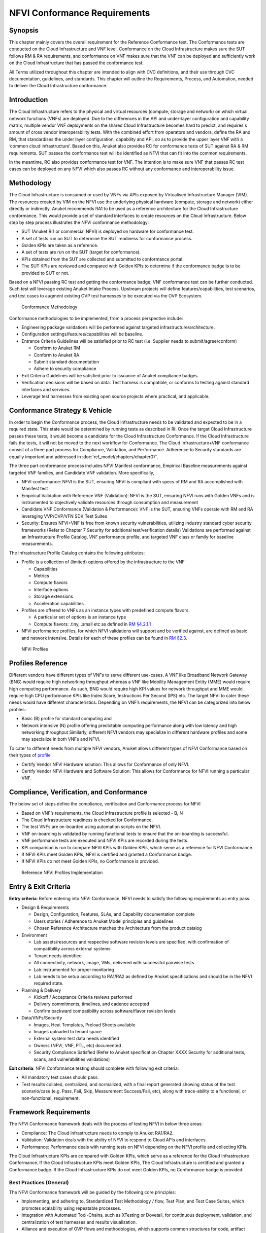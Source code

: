 NFVI Conformance Requirements
=============================

Synopsis
--------

This chapter mainly covers the overall requirement for the Reference
Conformance test. The Conformance tests are conducted on the Cloud
Infrastructure and VNF level. Conformance on the Cloud Infrastructure
makes sure the SUT follows RM & RA requirements, and conformance on VNF
makes sure that the VNF can be deployed and sufficiently work on the
Cloud Infrastructure that has passed the conformance test.

All Terms utilized throughout this chapter are intended to align with
CVC definitions, and their use through CVC documentation, guidelines,
and standards. This chapter will outline the Requirements, Process, and
Automation, needed to deliver the Cloud Infrastructure conformance.

Introduction
------------

The Cloud Infrastructure refers to the physical and virtual resources
(compute, storage and network) on which virtual network functions (VNFs)
are deployed. Due to the differences in the API and under-layer
configuration and capability matrix, multiple vendor VNF deployments on
the shared Cloud Infrastructure becomes hard to predict, and requires s
amount of cross vendor interoperability tests. With the combined effort
from operators and vendors, define the RA and RM, that standardises the
under layer configuration, capability and API, so as to provide the
upper layer VNF with a ‘common cloud infrastructure’. Based on this,
Anuket also provides RC for conformance tests of SUT against RA & RM
requirements. SUT passes the conformance test will be identified as NFVI
that can fit into the common requirements.

In the meantime, RC also provides conformance test for VNF. The
intention is to make sure VNF that passes RC test cases can be deployed
on any NFVI which also passes RC without any conformance and
interoperability issue.

Methodology
-----------

The Cloud Infrastructure is consumed or used by VNFs via APIs exposed by
Virtualised Infrastructure Manager (VIM). The resources created by VIM
on the NFVI use the underlying physical hardware (compute, storage and
network) either directly or indirectly. Anuket recommends RA1 to be used
as a reference architecture for the Cloud Infrastructure conformance.
This would provide a set of standard interfaces to create resources on
the Cloud Infrastructure. Below step by step process illustrates the
NFVI conformance methodology:

-  SUT (Anuket RI1 or commercial NFVI) is deployed on hardware for
   conformance test.
-  A set of tests run on SUT to determine the SUT readiness for
   conformance process.
-  Golden KPIs are taken as a reference.
-  A set of tests are run on the SUT (target for conformance).
-  KPIs obtained from the SUT are collected and submitted to conformance
   portal.
-  The SUT KPIs are reviewed and compared with Golden KPIs to determine
   if the conformance badge is to be provided to SUT or not.

Based on a NFVI passing RC test and getting the conformance badge, VNF
conformance test can be further conducted. Such test will leverage
existing Anuket Intake Process. Upstream projects will define
features/capabilities, test scenarios, and test cases to augment
existing OVP test harnesses to be executed via the OVP Ecosystem.

.. figure:: ../figures/RC_CertificationMethodology.jpg
   :alt: Conformance Methodology

   Conformance Methodology

Conformance methodologies to be implemented, from a process perspective
include:

-  Engineering package validations will be performed against targeted
   infrastructure/architecture.
-  Configuration settings/features/capabilities will be baseline.
-  Entrance Criteria Guidelines will be satisfied prior to RC test
   (i.e. Supplier needs to submit/agree/conform)

   -  Conform to Anuket RM
   -  Conform to Anuket RA
   -  Submit standard documentation
   -  Adhere to security compliance

-  Exit Criteria Guidelines will be satisfied prior to issuance of
   Anuket compliance badges.
-  Verification decisions will be based on data. Test harness is
   compatible, or conforms to testing against standard interfaces and
   services.
-  Leverage test harnesses from existing open source projects where
   practical, and applicable.

Conformance Strategy & Vehicle
------------------------------

In order to begin the Conformance process, the Cloud Infrastructure
needs to be validated and expected to be in a required state. This state
would be determined by running tests as described in RI. Once the target
Cloud Infrastructure passes these tests, it would become a candidate for
the Cloud Infrastructure Conformance. If the Cloud Infrastructure fails
the tests, it will not be moved to the next workflow for Conformance.
The Cloud Infrastructure+VNF conformance consist of a three part process
for Compliance, Validation, and Performance. Adherence to Security
standards are equally important and addressed in
:doc:`ref_model/chapters/chapter07`.

The three part conformance process includes NFVI Manifest conformance,
Empirical Baseline measurements against targeted VNF families, and
Candidate VNF validation. More specifically,

-  NFVI conformance: NFVI is the SUT, ensuring NFVI is compliant with
   specs of RM and RA accomplished with Manifest test
-  Empirical Validation with Reference VNF (Validation): NFVI is the
   SUT, ensuring NFVI runs with Golden VNFs and is instrumented to
   objectively validate resources through consumption and measurement
-  Candidate VNF Conformance (Validation & Performance): VNF is the SUT,
   ensuring VNFs operate with RM and RA leveraging VVP/CVP/VFN SDK Test
   Suites
-  Security: Ensures NFVI+VNF is free from known security
   vulnerabilities, utilizing industry standard cyber security
   frameworks (Refer to Chapter 7 Security for additional
   test/verification details) Validations are performed against an
   Infrastructure Profile Catalog, VNF performance profile, and targeted
   VNF class or family for baseline measurements.

The Infrastructure Profile Catalog contains the following attributes:

-  Profile is a collection of (limited) options offered by the
   infrastructure to the VNF

   -  Capabilities
   -  Metrics
   -  Compute flavors
   -  Interface options
   -  Storage extensions
   -  Acceleration capabilities

-  Profiles are offered to VNFs as an instance types with predefined
   compute flavors.

   -  A particular set of options is an instance type
   -  Compute flavors: .tiny, .small etc as defined in `RM
      §4.2.1.1 <https://cntt.readthedocs.io/en/latest/ref_model/chapters/chapter04.html#basic-profile>`__

-  NFVI performance profiles, for which NFVI validations will support
   and be verified against, are defined as basic and network intensive.
   Details for each of these profiles can be found in `RM
   §2.3 <https://cntt.readthedocs.io/en/latest/ref_model/chapters/chapter02.html#analysis>`__.

.. figure:: https://cntt.readthedocs.io/en/latest/ref_model/figures/RM-ch04-node-profiles.png
   :alt: NFVI Profiles

   NFVI Profiles

Profiles Reference
------------------

Different vendors have different types of VNFs to serve different
use-cases. A VNF like Broadband Network Gateway (BNG) would require high
networking throughput whereas a VNF like Mobility Management Entity
(MME) would require high computing performance. As such, BNG would
require high KPI values for network throughput and MME would require
high CPU performance KPIs like Index Score, Instructions Per Second
(IPS) etc. The target NFVI to cater these needs would have different
characteristics. Depending on VNF’s requirements, the NFVI can be
categorized into below profiles:

-  Basic (B) profile for standard computing and
-  Network intensive (N) profile offering predictable computing
   performance along with low latency and high networking throughput
   Similarly, different NFVI vendors may specialize in different
   hardware profiles and some may specialize in both VNFs and NFVI.

To cater to different needs from multiple NFVI vendors, Anuket allows
different types of NFVI Conformance based on their types of
`profile <https://cntt.readthedocs.io/en/latest/ref_model/chapters/chapter02.html#analysis>`__

- Certify Vendor NFVI Hardware solution: This allows for Conformance of
  only NFVI.
- Certify Vendor NFVI Hardware and Software Solution: This
  allows for Conformance for NFVI running a particular VNF.

Compliance, Verification, and Conformance
-----------------------------------------

The below set of steps define the compliance, verification and
Conformance process for NFVI

-  Based on VNF’s requirements, the Cloud Infrastructure profile is
   selected - B, N
-  The Cloud Infrastructure readiness is checked for Conformance.
-  The test VNFs are on-boarded using automation scripts on the NFVI.
-  VNF on-boarding is validated by running functional tests to ensure
   that the on-boarding is successful.
-  VNF performance tests are executed and NFVI KPIs are recorded during
   the tests.
-  KPI comparison is run to compare NFVI KPIs with Golden KPIs, which
   serve as a reference for NFVI Conformance.
-  If NFVI KPIs meet Golden KPIs, NFVI is certified and granted a
   Conformance badge.
-  If NFVI KPIs do not meet Golden KPIs, no Conformance is provided.

.. figure:: ../figures/RC_Ref_NFVI_Profiles.jpg
   :alt: Reference NFVI Profiles Implementation

   Reference NFVI Profiles Implementation

Entry & Exit Criteria
---------------------

**Entry criteria**: Before entering into NFVI Conformance, NFVI needs to
satisfy the following requirements as entry pass:

-  Design & Requirements

   -  Design, Configuration, Features, SLAs, and Capability
      documentation complete
   -  Users stories / Adherence to Anuket Model principles and
      guidelines
   -  Chosen Reference Architecture matches the Architecture from the
      product catalog

-  Environment

   -  Lab assets/resources and respective software revision levels are
      specified, with confirmation of compatibility across external
      systems
   -  Tenant needs identified
   -  All connectivity, network, image, VMs, delivered with successful
      pairwise tests
   -  Lab instrumented for proper monitoring
   -  Lab needs to be setup according to RA1/RA2 as defined by Anuket
      specifications and should be in the NFVI required state.

-  Planning & Delivery

   -  Kickoff / Acceptance Criteria reviews performed
   -  Delivery commitments, timelines, and cadence accepted
   -  Confirm backward compatibility across software/flavor revision
      levels

-  Data/VNFs/Security

   -  Images, Heat Templates, Preload Sheets available
   -  Images uploaded to tenant space
   -  External system test data needs identified
   -  Owners (NFVI, VNF, PTL, etc) documented
   -  Security Compliance Satisfied (Refer to Anuket specification
      Chapter XXXX Security for additional tests, scans, and
      vulnerabilities validations)

**Exit criteria**: NFVI Conformance testing should complete with
following exit criteria:

-  All mandatory test cases should pass.
-  Test results collated, centralized, and normalized, with a final
   report generated showing status of the test scenario/case (e.g. Pass,
   Fail, Skip, Measurement Success/Fail, etc), along with trace-ability
   to a functional, or non-functional, requirement.

Framework Requirements
----------------------

The NFVI Conformance framework deals with the process of testing NFVI in
below three areas:

-  Compliance: The Cloud Infrastructure needs to comply to Anuket
   RA1/RA2.
-  Validation: Validation deals with the ability of NFVI to respond to
   Cloud APIs and interfaces.
-  Performance: Performance deals with running tests on NFVI depending
   on the NFVI profile and collecting KPIs.

The Cloud Infrastructure KPIs are compared with Golden KPIs, which serve
as a reference for the Cloud Infrastructure Conformance. If the Cloud
Infrastructure KPIs meet Golden KPIs, The Cloud Infrastructure is
certified and granted a Conformance badge. If the Cloud Infrastructure
KPIs do not meet Golden KPIs, no Conformance badge is provided.

Best Practices (General)
~~~~~~~~~~~~~~~~~~~~~~~~

The NFVI Conformance framework will be guided by the following core
principles:

-  Implementing, and adhering to, Standardized Test Methodology / flow,
   Test Plan, and Test Case Suites, which promotes scalability using
   repeatable processes.
-  Integration with Automated Tool-Chains, such as XTesting or Dovetail,
   for continuous deployment, validation, and centralization of test
   harnesses and results visualization.
-  Alliance and execution of OVP flows and methodologies, which supports
   common structures for code, artifact generation and repository,
   Conformance criteria, etc.)
-  Where possible, leveraging ONAP Network and Service Models, with
   identified VNF-specific parameters
-  Utilizing Standard Conformance criteria.
-  Defining reference architecture (RA) as scenarios, and having all
   test cases for the RA be involved in OVP
-  Add test cases from operators, which operators already tested in
   their environment

Testing
~~~~~~~

Testing for NFVI Conformance falls under three broad categories -
Compliance, Validation and Performance. Target NFVI for Conformance
needs to pass all these tests in order to obtain the Conformance badge.

Test Categories
^^^^^^^^^^^^^^^

The following five test categories have been identified as **minimal
testing required** to verify NFVI interoperability to satisfy the needs
of VNF developer teams.

1. Baremetal validation: To validate control and compute nodes hardware
2. VNF Interoperability: After VNFs are on-boarded, Openstack resources
   like Tenant, Network (L2/L3), CPU Pining, security policies, Affinity
   anti-affinity roles and flavors etc. would be validated.
3. Compute components: Validate VMs status and connectivity result after
   performing each of listed steps. Best candidate for this testing
   would be identify compute node that holds VMs which has L2 and L3
   connectivity.
4. Control plane components: Validations for RabbitMQ, Ceph, MariaDB
   etc. and OpenStack components like Nova/Glance/Heat etc. APIs.
5. Security: Validation for use RBAC roles and user group policies. See
   :doc:`ref_cert/RC1/chapters/chapter07` for complete list.

The following **Optional Test Categories** which can be considered by
the Operator, or Supplier, for targeted validations to complement
required testing for Conformance:

-  On-Boarding (MANO agnostic)
-  VNF Functional Testing
-  Charging / Revenue Assurance Verification
-  MicroServices Support
-  Closed Loop Testing
-  VNF Coexistence (ETSI NFV-TST001 “Noisy Neighbor”)
-  VNF Interactions with Extended NFVi Topology
-  VNF Interactions with Complex NFVi (Akraino)
-  Scalability Testing
-  HA Testing
-  Fault Recovery Testing
-  PM/KPI/Service Assurance Testing

Test Harnesses
^^^^^^^^^^^^^^

In addition to General Best Practices for NFVI Conformance, the
following Quality Engineering (QE) standards will be applied when
defining and delivering test scenarios for Conformance:

1. Standardized test methodologies / flows capturing requirements from
   RA’s, goals and scenarios for test execution, and normalizing test
   results.
2. Establishing, and leveraging, working test-beds which can be
   referenced in subsequent test scenario designs.
3. Leveraging standardized cloud-based facilities such as storage, IAM,
   etc.
4. Test Script libraries need to enable Data-Driven testing of
   On-Boarding, Instantiation, etc.
5. Standards base Test Plan and Test Case suite needs to include sample
   VNFs, CSAR, and Automated Test Cases.
6. Documentation needs to be dynamic, and consumable.
7. Harnesses need to apply a “Just add Water” deployment strategy,
   enabling test teams to readily implement test harnesses which
   promotes Conformance scalability.

Test Results
^^^^^^^^^^^^

**Categorization**. Test suites will be categorized as Functional or
Performance based.

**Results.** Test results reporting will be communicated as a boolean
(pass/fail), or Measurements Only.

-  **Functional Pass/Fail** signals the assertions set in a test script
   verify the Functional Requirements (FR) has met its stated objective
   as delivered by the developer. This will consist of both positive
   validation of expected behavior, as well as negative based testing
   when to confirm error handling is working as expected.
-  **Performance-based Pass/Fail** determination will be made by
   comparing Non-Functional (NFR) NFVI KPIs (obtained after testing)
   with the Golden KPIs. Some of the examples of performance KPIs
   include, but not limited to: TCP bandwidth, UDP throughput, Memory
   latency, Jitter, IOPS etc. See :doc:`ref_model/chapters/chapter04`
   for a complete list of metrics and requirements.
-  **Measurement Results**. Baseline Measurements will be performed when
   there are no benchmark standards to compare results, or established
   FRs/NFRs for which to gauge application / platform behavior in an
   integrated environment, or under load conditions. In these cases,
   test results will be executed to measure the application, platform,
   then prepare FRs/NFRs for subsequent enhancements and test runs.

**Collation \| Portal**. The following criteria will be applied to the
collation and presentation of test-runs seeking NFVI Conformance:

-  RA number and name (e.g. RA-1 OpenStack)
-  Version of software tested (e.g. OpenStack Ocata)
-  Normalized results will be collated across all test runs
   (i.e. centralized database)
-  Clear time stamps of test runs will be provided.
-  Identification of test engineer / executor.
-  Traceability to requirements.
-  Summarized conclusion if conditions warrant test Conformance (see
   Badging Section).
-  Portal contains links to Conformance badge(s) received.

Badging
~~~~~~~

**Defined**. *Badging* refers to the granting of a Conformance badge by
the OVP to Suppliers/Testers of Anuket NFVI upon demonstration the
testing performed confirms:

-  NFVI adheres to Anuket RA/RM requirements.
-  Anuket certified VNFs functionally perform as expected (i.e. test
   cases pass) on NFVI with acceptable levels of stability and
   performance.

The below figure shows the targeted badge for NFVI.

.. figure:: ../figures/NFVI-badge.jpg
   :alt: NFVI badge

   NFVI badge

**Specifics**. More specifically, suppliers of NFVI testing seeking
infrastructure Conformance are required to furnish the following:

+-----------------------+-----------------------+-----------------------+
| Category              | OVP/CVC Expectation   | Supporting            |
|                       |                       | Artifact(s)           |
+=======================+=======================+=======================+
| Lab                   | Verification that the | Bare-metal H/W        |
|                       | delivered test lab    | Validations           |
|                       | conforms to RI-x lab  |                       |
|                       | requirements for      |                       |
|                       | topology, # of nodes, |                       |
|                       | network fabric, etc   |                       |
+-----------------------+-----------------------+-----------------------+
| Compliance            | Verification that the | Manifest S/W          |
|                       | installed software    | Validations           |
|                       | conforms to RM/RA     |                       |
|                       | requirements for      |                       |
|                       | required components   |                       |
|                       | and configured        |                       |
|                       | options and           |                       |
|                       | extensions, etc       |                       |
+-----------------------+-----------------------+-----------------------+
| Validation            | FR Validation of      | API & Platform Test   |
|                       | Component and API     | Results               |
|                       | functional behavior   |                       |
|                       | meets requirements    |                       |
|                       | specified in RM/RA-x  |                       |
|                       | requirements          |                       |
|                       | documents             |                       |
+-----------------------+-----------------------+-----------------------+
| Performance           | NFR Validation of     | Performance Test      |
|                       | Component, Interface, | Results               |
|                       | and API, results are  |                       |
|                       | within tolerance, or  |                       |
|                       | achieve baseline      |                       |
|                       | measurements          |                       |
+-----------------------+-----------------------+-----------------------+
| Results Reporting     | Published of Test     | Normalized Results    |
|                       | Results into          | per Standards         |
|                       | centralized and       |                       |
|                       | common repository and |                       |
|                       | reporting portal      |                       |
+-----------------------+-----------------------+-----------------------+
| Release Notes         | Supplier provides     | Release Notes         |
|                       | concluding remarks,   |                       |
|                       | links to artifacts,   |                       |
|                       | and demonstration of  |                       |
|                       | having met exit       |                       |
|                       | criteria for testing  |                       |
+-----------------------+-----------------------+-----------------------+

**Conformance Process**

Conformance and issuance of NFVI badges will be as follows:

-  NFVI supplier utilizes, or installs a target RM/RA-x in a RI lab.
-  Required artifacts are submitted/supplied to the OVP, demonstrating
   proper Lab Installation, Compliance, Validation, Performance, and
   Release of Results & Known Issues.
-  Artifact validations will be corroborated and confirmed by the OVP.
   with direct comparison between measured results and documented
   FRs/NFRs for applications, hardware and software configuration
   settings, and host systems.
-  All OVP inquiries, requests for re-tests, or reformatting /
   re-uploading of results data are closed.

.. figure:: ../figures/NFVI_certifying_vendor_swhw_solutions.jpg
   :alt: NFVI Badges

   NFVI Badges

NFVI Test Cases Requirements
----------------------------

The objective of this chapter is to describe the requirements for NFVI
test cases as derived from the reference model and architecture for the
LFN-based compliance program. This set of requirements eventually
determines the scope of the compliance program and the corresponding
list of test cases included in the compliance program. In particular,
this chapter extends the generic list of NFVI test case requirements
which is provided in Section `Test Case Selection
Requirements <https://cntt.readthedocs.io/en/latest/ref_model/chapters/chapter08.html#multi-cloud-interactions-model>`__
of the reference model.

Generic Requirements on Test Cases
~~~~~~~~~~~~~~~~~~~~~~~~~~~~~~~~~~

All test cases must fulfill the generic requirements listed in Section
`Test Case Selection
Requirements <https://cntt.readthedocs.io/en/latest/ref_model/chapters/chapter08.html#8.2.4>`__
of the reference model.

In addition, for test cases targeting the NFVI compliance program, the
following requirements must be met:

+--------+-------------------------------------------------------------+
| Ref    | Description                                                 |
| erence |                                                             |
+========+=============================================================+
| x      | All NFVI test cases *must* be automated. Once the           |
|        | pre-conditions of a test case are met, i.e., the system     |
|        | under test is configured and in a state according to the    |
|        | pre-conditions of the particular test case, no manual steps |
|        | must be required to run a test case to completion.          |
+--------+-------------------------------------------------------------+
| x      | All NFVI test cases *must* be implemented using publicly    |
|        | available open source tools. This enables access to test    |
|        | tools and test case implementations to all interested       |
|        | parties and organizations.                                  |
+--------+-------------------------------------------------------------+
| x      | All NFVI test cases *must* be integrated and run in the     |
|        | Anuket CI/CD pipeline. This requirement ensures that test   |
|        | cases are functionally correct, reliable, mature and pass   |
|        | on the NFVI reference implementation.                       |
+--------+-------------------------------------------------------------+
| x      | All NFVI test cases *must* treat the NFVI platform as a     |
|        | black box. In particular, test cases must not perform       |
|        | actions on or change the state of the system under test     |
|        | outside the scope of well-defined APIs as listed by RA1.    |
|        | This requirement ensures applicability of test cases across |
|        | different implementations: reference implementations as     |
|        | well as commercial implementations.                         |
+--------+-------------------------------------------------------------+

Requirement Types
~~~~~~~~~~~~~~~~~

The compliance and Conformance program intends to validate four
different types of requirements and system properties:

-  API compliance: This is the most relevant type of test case,
   validating the functional correctness of the system under test. API
   compliance test cases exercise only the specific well-defined APIs
   described in the reference architecture (see `Interfaces and
   APIs :doc:`ref_arch/openstack/chapters/chapter05`).

-  Performance: Test cases covering this type of requirement measure
   specific performance characteristics of the system under test as
   defined in the reference model, the corresponding reference
   architectures and in sections further below in this chapter.

-  Resilience: Test cases covering this type of requirement measure
   specific resilience characteristics of the system under test as
   defined in the reference model, the corresponding reference
   architectures and in sections further below in this chapter.

-  Hardware configuration: Validation of the bare-metal hardware itself
   in terms of specs and configuration should be included in the scope
   of the compliance test suite eventually. This validation step ensures
   that the underlying hardware is correctly configured according to
   Anuket hardware specification (TODO: add reference to updated “Pharos
   specs”). The purpose of this validation is to act as a pre-flight
   check before performing the extensive compliance test suite.
   Moreover, by validating key hardware configuration aspects, it
   ensures comparability of performance-related test results.

The extend to which these different types of requirements are included
in the compliance and Conformance test suite is subject to the
availability of test cases. See Section NFVI Test Cases
Requirements below.

Profile Catalog
~~~~~~~~~~~~~~~

Section `Infrastructure Profiles
Catalogue <https://cntt.readthedocs.io/en/latest/ref_model/chapters/chapter04.html#profiles-and-workload-flavours>`__
of the reference model defines two software profiles, targeting two
different use cases:

-  Basic
-  Network intensive

The test cases selected for validating compliance of the two profiles
must cover the functional and non-functional requirements as listed in
Section `Instance Capabilities
Mapping <https://cntt.readthedocs.io/en/latest/ref_model/chapters/chapter04.html#virtual-network-interface-specifications>`__
and Section `Instance Performance Measurement
Mapping <https://cntt.readthedocs.io/en/latest/ref_model/chapters/chapter04.html#storage-extensions>`__
of the reference model.

TODO: what actually needs to be done here is to reference the table from
chapter 4.2.5 and mark for which of those requirements test cases are
actually available in the set of test tools available to us.

Software & Hardware Reference
~~~~~~~~~~~~~~~~~~~~~~~~~~~~~

The LFN-based compliance and Conformance program comprises three
distinct types of NFVI deployment and runtime environments:

1. A reference implementation deployed in the CI/CD environment,
2. A commercial NFVI product deployed in a vendor’s internal development
   and testing environment, and
3. A reference implementation of a commercial NFVI product deployed in a
   3rd party lab providing testing and Conformance services.

The test tooling, harnesses and corresponding test cases which are part
of the compliance and Conformance test suite must be capable of running
across all of those environments. This results in the following list of
requirements:

+--------+-------------------------------------------------------------+
| Ref    | Description                                                 |
| erence |                                                             |
+========+=============================================================+
| x      | NFVI test cases *must not* interact with remote (Internet)  |
|        | services apart from downloading container or VM images. In  |
|        | particular, test tools and test cases must not              |
|        | automatically upload test data to any system or service run |
|        | by LFN or GSMA. The purpose of this requirement is to       |
|        | protect the confidentially of (intermediate) test data.     |
+--------+-------------------------------------------------------------+
| x      | NFVI test cases *must* support a means of running in an     |
|        | internal enterprise lab environment. This could be achieved |
|        | by either i) natively supporting proxied Internet           |
|        | connectivity and non-public DNS servers or ii) by providing |
|        | a high-level description of remote dependencies (e.g.,      |
|        | container and VM images, network services (DNS), etc.) such |
|        | that local mirrors can be set up.                           |
+--------+-------------------------------------------------------------+

Options & Extensions
~~~~~~~~~~~~~~~~~~~~

Measurement Criteria
~~~~~~~~~~~~~~~~~~~~

Test validations will be corroborated, and confirmed, with direct
comparison between measured results and documented non-functional
requirements (NFRs) for applications, hardware and software
configuration settings, and host systems. Throughput, latency,
concurrent connections/threads, are all examples of non-functional
requirements which specify criteria which can be used to judge the
operation of a system, rather than specific behavior of the application
which are defined by functional requirements.

This section attempts to summarize a categorical list of metrics used
for test validations. **For a complete list of metrics, and
requirements, please refer to Reference Model**

Storage and IOPS
^^^^^^^^^^^^^^^^

**IOPS** validations for Storage, and/or Storage Extensions, will be
included as part of the final NFVI verification, and validation,
process.

From a definition perspective, IOPS is the standard unit of measurement
for I/O (Input/Output) operations per second. This measurement is a
performance-based measurement and is usually seen written as\ **(1)**:

-  **Total IOPS**: Average number of I/O operations per second.
-  **Read IOPS**: Average number of read I/O operations per second.
-  **Write IOPS**: Average number of write I/O operations per second.

For example, if you have a disk that is capable of doing a 100 IOPS, it
means that it is theoretically capable of issuing a 100 read and or
write operations per second. This is in theory. In reality, additional
time is needed to actually process the 100 reads/writes. This additional
time is referred to as “latency”, which reduces the total IOPS that is
calculated, and measured. Latency needs needs to be measured, and
included in the IOPS calculation. Latency will tell us how long it takes
to process a single I/O request, and is generally in the 2 millisecond
(ms) range per IO operation for a physical disk, through 20+ ms, at
which time users will notice an impact in their experience\ **(2)**.

Additional factors to consider when measuring IOPS:

-  Take into consideration the percentage of Input (write) vs. Output
   (reads) operations, as Writes can be more resource intensive.
-  Determine if Reads were performed from Cache, as this may (will)
   result in faster performance, and faster IOPS.
-  Confirm the storage types (Physical, RAID), as storage arrays with
   linear, or sequential reading/writing may (will) be slower.
-  Identify the block size used, as using large block sizes vs. small
   block sizes can (will) impact IOPS performance.
-  Determine Hard Disk Speeds (HDD in RPMs) used, as the higher the
   RPMS, the potential for faster IOPS performance.
-  Quantify the number of disk controllers used to process the number of
   requested IO requests.
-  Determine the specific work-load requirements, as this will dictate
   speed, controllers, disk RPM, and latency tolerances.

For additional insight, or deeper understanding and reading of IOPS,
refer to the references below.

Measurement Types
~~~~~~~~~~~~~~~~~

Performance Measurements
^^^^^^^^^^^^^^^^^^^^^^^^

**Objectives**

The NFVI performance measurements aim at assessing the performance of a
given NFVI implementation on the execution plan (i.e., excluding VIM) by
providing it with a set of significant metrics to be measured.

They should allow validating the performance of any software and/or
hardware NFVI implementation as described in Reference Model.

Of course, they can also be used for other purposes, such as:

-  fine tuning of software and/or hardware NFVI configuration (e.g., the
   number of cores dedicated to the DPDK vSwitch)
-  comparing the performances of different software or hardware
   technologies (e.g., DPDK vSwitch vs hardware-offloaded vSwitch)
-  assessing the performance impact of specific features (e.g., with or
   without encapsulation)

**Metrics Baseline**

For the purpose of validation, a baseline of the performance metrics is
required for comparison with the results of their measurements on the
NFVI implementation to be validated.

That baseline is a set of threshold values which could be determined by
**measuring the performance metrics on Reference Implementations**.

The validation can then be based on simple pass/fail test results or on
a grade (e.g., “class” A, B or C) provided by the combination of
pass/fail results for 2 different threshold values of some (or all)
metrics.

**Metrics Description**

Two categories of metrics are considered depending on whether they are
related to either the VNF domain or the NFVI domain itself:

-  Metrics related to the VNF domain are defined from VNF perspective
   (i.e., per VNFC, per vNIC, per vCPU…) and should concern VNF as well
   as NFVI actors.
-  Metrics related to the NFVI domain are defined per NFVI node ; their
   measurement is based on virtual workloads (i.e., VM or container) in
   order to reflect the performance of a NFVI node with a given profile
   ; they should only concern NFVI actors.

The following table contains the list of performance metrics related to
the VNF domain.

+-------------------+-----------------+-----------+---------------------------+
| Reference         | Name            | Unit      | Definition/Notes          |
+===================+=================+===========+===========================+
| vnf.nfvi.perf.001 | vNIC throughput | bits/s    | Throughput per vNIC       |
+-------------------+-----------------+-----------+---------------------------+
| vnf.nfvi.perf.002 | vNIC latency    | second    | Frame transfer time to    |
|                   |                 |           | vNIC at the throughput    |
|                   |                 |           | (vnf.nfvi.perf.001)       |
+-------------------+-----------------+-----------+---------------------------+
| vnf.nfvi.perf.003 | vNIC delay      | second    | Frame Delay Variation     |
|                   | variation       |           | (FDV) to vNIC at the      |
|                   |                 |           | throughput                |
|                   |                 |           | (vnf.nfvi.perf.001)       |
+-------------------+-----------------+-----------+---------------------------+
| vnf.nfvi.perf.004 | vNIC            | number    | Simultaneous active L3/L4 |
|                   | simultaneous    |           | flows per vNIC before a   |
|                   | active flows    |           | new flow is dropped       |
+-------------------+-----------------+-----------+---------------------------+
| vnf.nfvi.perf.005 | vNIC new flows  | flows/s   | New L3/L4 flows rate per  |
|                   | rate            |           | vNIC                      |
+-------------------+-----------------+-----------+---------------------------+
| vnf.nfvi.perf.006 | Storage         | bytes/s   | Throughput per virtual    |
|                   | throughput      |           | storage unit              |
+-------------------+-----------------+-----------+---------------------------+
| vnf.nfvi.perf.007 | vCPU capacity   | test-\    | Compute capacity per vCPU |
|                   |                 | specifics |                           |
|                   |                 | core      |                           |
+-------------------+-----------------+-----------+---------------------------+

The following table contains the list of performance metrics related to
the NFVI domain.

+---------------------+-----------------+-----------+-------------------------+
| Reference           | Name            | Unit      | Definition/Notes        |
+=====================+=================+===========+=========================+
| infra.nfvi.perf.001 | Node network    | bits/s    | Network throughput per  |
|                     | throughput      |           | node                    |
+---------------------+-----------------+-----------+-------------------------+
| infra.nfvi.perf.002 | Node            | number    | Simultaneous active     |
|                     | simultaneous    |           | L3/L4 flows per node    |
|                     | active flows    |           | before a new flow is    |
|                     |                 |           | dropped                 |
+---------------------+-----------------+-----------+-------------------------+
| infra.nfvi.perf.003 | Node new flows  | flows/s   | New L3/L4 flows rate    |
|                     | rate            |           | per node                |
+---------------------+-----------------+-----------+-------------------------+
| infra.nfvi.perf.004 | Node storage    | bytes/s   | Storage throughput per  |
|                     | throughput      |           | node                    |
+---------------------+-----------------+-----------+-------------------------+
| infra.nfvi.perf.005 | Physical core   | test\-\   | Compute capacity per    |
|                     | capacity        | specifics | physical core usable by |
|                     |                 | core      | VNFs                    |
+---------------------+-----------------+-----------+-------------------------+
| infra.nfvi.perf.006 | Energy          | W         | Energy consumption of   |
|                     | consumption     |           | the node without        |
|                     |                 |           | hosting any VNFC        |
+---------------------+-----------------+-----------+-------------------------+
| infra.nfvi.perf.007 | Network energy  | W/bits/s  | Energy consumption of   |
|                     | efficiency      |           | the node at the network |
|                     |                 |           | throughput,             |
|                     |                 |           | (infra.nfvi.perf.001),  |
|                     |                 |           | normalized to the       |
|                     |                 |           | measured bit rate       |
+---------------------+-----------------+-----------+-------------------------+
| infra.nfvi.perf.008 | Storage energy  | W/bits/s  | Energy consumption of   |
|                     | efficiency      |           | the node at the storage |
|                     |                 |           | throughput              |
|                     |                 |           | (infra.nfvi.perf.004),  |
|                     |                 |           | normalized to the       |
|                     |                 |           | measured byte rate      |
+---------------------+-----------------+-----------+-------------------------+
| infra.nfvi.perf.009 | Compute energy  | W/core    | Energy consumption of   |
|                     | efficiency      |           | the node during compute |
|                     |                 |           | capacity test           |
|                     |                 |           | (vnf.nfvi.perf.007 or   |
|                     |                 |           | infra.nfvi.perf.005),   |
|                     |                 |           | normalized to the       |
|                     |                 |           | number of physical      |
|                     |                 |           | cores usable by VNFs    |
+---------------------+-----------------+-----------+-------------------------+

**MVP Metrics**

The following metrics should be considered as MVP:

-  vnf.nfvi.perf.001,002,006,007
-  infra.nfvi.perf.001,005,006,007,009

**Network Metrics Measurement Test Cases**

The network performance metrics are vnf.nfvi.perf.001-005 and
infra.nfvi.perf.001-003,006.

The different possible test cases are defined by each of the 3 following
test traffic conditions.

-  **Test traffic path across NFVI**

   3 traffic path topologies should be considered:

   -  | **North/South traffic**, between VNFCs within a node and outside
        NFVI
      | This can be provided by PVP test setup of ETSI GS NFV-TST009.

   -  | **East/West intra-node traffic**, between VNFCs within a node
      | This can be provided by a V2V (Virtual-to-Virtual) test setup
        and, in some cases, by PVVP test setup of ETSI GS NFV-TST009.

   -  | **East/West inter-node traffic**, between VNFCs in different
        nodes
      | This can be provided by VPV (Virtual-Physical-Virtual) test
        setup and, in some cases, by PVVP test setup between 2 nodes.

-  **Test traffic processing by NFVI**

   Different processing complexity applicable to the traffic crossing
   the NFVI should be considered, including especially (but not
   exhaustively):

   -  **L2 processing** (Ethernet switching), possibly including VLAN
      tagging/mapping and encapsulation (e.g., VXLAN)
   -  **L3 processing** (IP routing), possibly including L2 processing
   -  **L4 stateful processing** (e.g., FW, NAT, SFC), also including L3
      processing
   -  **Encryption** (e.g., IPSec ESP tunneling)

-  **Test traffic profile**

   Two different test traffic profiles should be considered according to
   the two VNF types that must be provided with network connectivity by
   the NFVI.

   -  **Forwarded traffic** for L3/L4 forwarding VNF (e.g., PGW, FW)

      It is based on ETSI GS NFV-TST009 and it should be:

      -  **bidirectional UDP traffic** with **0.001%** frame loss ratio,
         **300B** average frame size, **10k** L3/L4 flows,
      -  between a **traffic generator** and a **traffic receiver**
         through a **L3 forwarding** pseudo-VNF with sufficient capacity
         not to be the test bottleneck.

      Latency and delay variation measurement should be the 99th
      percentile of measured values for one-way frame transfer
      (i.e. from generator to receiver).

      The main Anuket test tools candidates for that purpose are
      NFVbench and VSPerf.

         **Note:**\ *to be studied whether additional frame sizes and
         flows number should be considered*

   -  **Client-server traffic** for L4/L7 endpoint VNF (e.g., MME, CDN)

      It should be:

      -  **bidirectional TCP traffic** with **1400B** maximum frame
         size, **5k** TCP sessions,
      -  between **2 TCP client&server endpoints**, one or both as
         pseudo-VNF, with sufficient capacity not to be the test
         bottleneck.

      *Note*: the maximum TCP frame size can be forced by configuring
      TCP endpoint link MTU.

      The main Anuket test tool candidate for that purpose is Functest
      (VMTP and Shaker).

         **Note:**\ *to be studied whether metrics related to latency
         and flows for that traffic profile should be considered (how?
         with UDP and/or ICMP test traffic in addition?)*

The combination of each of those 3 test conditions types and the
different NFVI profiles results in a wide matrix of test cases
(potentially more than 50 cases). Furthermore, these test cases should
be combined with the different metrics resulting in a huge number of
measurements (potentially more than 400 measurements). For the
efficiency of the validation, only the most relevant combinations should
be kept.

This optimization should be based on the following principles:

1. NFVI domain metrics measurement: on PVP topology only
2. Metrics measurement with forwarded traffic: with no L4 stateful
   processing
3. Basic profile metrics measurement: client-server traffic profile only
4. Flows & latency related metrics measurement: for PVP only

The following table proposed a possible optimized matrix model of the
test cases against the metrics to be measured.

+-----------+-------------+---------+---------+-------+-------+-------+-------+
|           | **NFVI      | **B**   |         |       |       | **N** |       |
|           | Profiles**  |         |         |       |       |       |       |
+===========+=============+=========+=========+=======+=======+=======+=======+
|           | **Test      | V2V -   | VPV -   | PVP - | PVP - | PVP - | PVP - |
|           | Cases**     | L2 -    | L3 -    | L2 -  | L4 -  | L2-   | L2 -  |
|           |             | SRV     | SRV     | SRV   | SRV   | SRV   | FWD   |
+-----------+-------------+---------+---------+-------+-------+-------+-------+
|           |             |         |         |       |       |       |       |
+-----------+-------------+---------+---------+-------+-------+-------+-------+
| **MVP     | vnf.nfvi.\  | 50\     | 20\     | 20\   | 10\   | 40\   | 40\   |
| Metrics** | perf.001    | Gbps    | Gbps    | Gbps  | Gbps  | Gbps  | Gbps  |
+-----------+-------------+---------+---------+-------+-------+-------+-------+
|           | vnf.nfvi.\  | n/a (4) | n/a (4) | ?     | ?     | ?     | 0.5ms |
|           | perf.002    |         |         |       |       |       |       |
+-----------+-------------+---------+---------+-------+-------+-------+-------+
|           | infra.\     | n/a (1) | n/a (1) | 40\   | 20\   | 60\   | 80\   |
|           | nfvi.\      |         |         | Gbps  | Gbps  | Gbps  | Gbps  |
|           | perf.001    |         |         |       |       |       |       |
+-----------+-------------+---------+---------+-------+-------+-------+-------+
|           | infra.\     | n/a (1) | n/a (1) | ?     | ?     | ?     | ?     |
|           | nfvi.\      |         |         | W/\   | W/\   | W/\   | W/\   |
|           | perf.007    |         |         | Gbps  | Gbps  | Gbps  | Gbps  |
+-----------+-------------+---------+---------+-------+-------+-------+-------+
|           |             |         |         |       |       |       |       |
+-----------+-------------+---------+---------+-------+-------+-------+-------+
| **Non-MVP | vnf.nfvi.\  | n/a (4) | n/a (4) | ?     | ?     | ?     | 1ms   |
| Metrics** | perf.003    |         |         |       |       |       |       |
+-----------+-------------+---------+---------+-------+-------+-------+-------+
|           | vnf.nfvi.\  | n/a (4) | n/a (4) | ?     | ?     | ?     | 500k  |
|           | perf.004    |         |         |       |       |       |       |
+-----------+-------------+---------+---------+-------+-------+-------+-------+
|           | vnf.nfvi.\  | n/a (4) | n/a (4) | ?     | ?     | ?     | 110\  |
|           | perf.005    |         |         |       |       |       | kfps  |
+-----------+-------------+---------+---------+-------+-------+-------+-------+
|           | infra.\     | n/a (1) | n/a (1) | ?     | ?     | ?     | 1G    |
|           | nfvi.\      |         |         |       |       |       |       |
|           | perf.002    |         |         |       |       |       |       |
+-----------+-------------+---------+---------+-------+-------+-------+-------+
|           | infra.\     | n/a     | n/a     | ?     | ?     | ?     | 200\  |
|           | nfvi.\      | (1)     | (1)     |       |       |       | kfps  |
|           | perf.003    |         |         |       |       |       |       |
+-----------+-------------+---------+---------+-------+-------+-------+-------+

*Table notes*:

-  Values are only indicative (see “Metrics Baseline” below)
-  L2/L3/L4 refers to network processing layer

   -  L2 for Ethernet switching
   -  L3 for IP routing
   -  L4 for IP routing with L4 stateful processing (e.g. NAT)

-  SRV/FWD refers to the traffic profile (and pseudo-VNF type implied)

   -  SRV for client-server traffic (and L4/L7 endpoint pseudo-VNF)
   -  FWD for forwarded traffic (and L3/L4 forwarding pseudo-VNF)

**Energy Metrics Measurement Test Cases**

Energy metrics (infra.nfvi.perf.006-009) should be considered carefully
for NFVI validation since energy consumption may vary a lot across
processor architectures, models and power management features.

They mainly enable to have metrics available regarding NFVI environment
footprint. They also allow energy-based comparison of different NFVI
software implementations running on a same physical NFVI hardware
implementation.

**Storage Metrics Measurement Test Cases**

Metric (MVP): vnf.nfvi.perf.006 and infra.nfvi.perf.004,008

   **Note:**\ *to be completed*

**Compute Metrics Measurement Test Cases**

The compute performance metrics are vnf.nfvi.perf.007 and
infra.nfvi.perf.004,009.

For normalized results, the compute performance test requires all of the
possible vCPUs available for running workloads to execute workloads. You
need to start as many VMs as needed to force all of the possible CPUs on
the node to run a workload. In this case, the result is normalized:

-  to the number of vCPU, for the vCPU capacity measurements
   (vnf.nfvi.perf.007)
-  to the number of physical core usable by VNFs, for the physical core
   capacity and compute energy efficiency measurements
   infra.nfvi.perf.004,009)

..

   **Note:**\ *to be studied: how to define the different possible test
   cases, especially the different workload profiles (i.e., pseudo-VNF)
   to consider*

Resiliency Measurements
^^^^^^^^^^^^^^^^^^^^^^^
